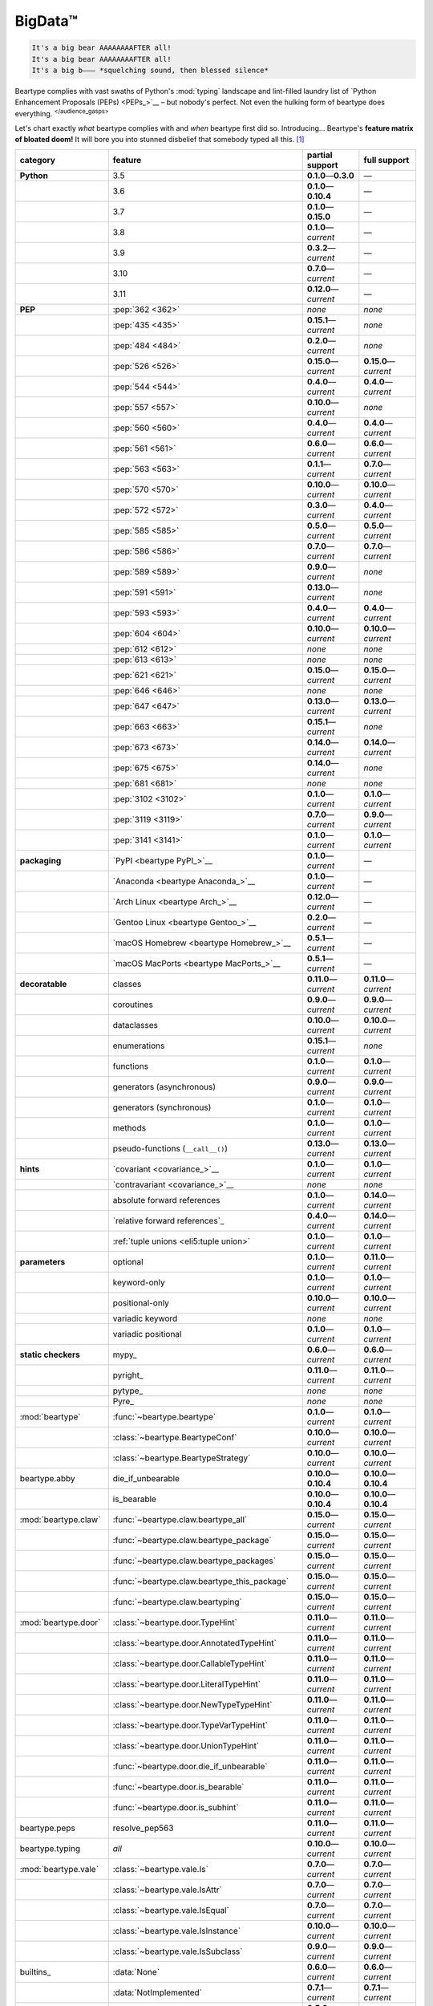 .. # ------------------( LICENSE                             )------------------
.. # Copyright (c) 2014-2023 Beartype authors.
.. # See "LICENSE" for further details.
.. #
.. # ------------------( SYNOPSIS                            )------------------
.. # Child reStructuredText (reST) document gently introducing this project.

.. # ------------------( MAIN                                )------------------

.. _pep:pep:

########
BigData™
########

.. code-block:: text

   It's a big bear AAAAAAAAFTER all!
   It's a big bear AAAAAAAAFTER all!
   It's a big b——— *squelching sound, then blessed silence*

Beartype complies with vast swaths of Python's :mod:`typing` landscape and
lint-filled laundry list of `Python Enhancement Proposals (PEPs) <PEPs_>`__ –
but nobody's perfect. Not even the hulking form of beartype does everything.
:sup:`</audience_gasps>`

Let's chart exactly *what* beartype complies with and *when* beartype first did
so. Introducing... Beartype's **feature matrix of bloated doom!** It will bore
you into stunned disbelief that somebody typed all this. [#rsi]_

.. table::
   :align: left

   +------------------------+------------------------------------------------+---------------------------+---------------------------+
   | category               | feature                                        | partial support           | full support              |
   +========================+================================================+===========================+===========================+
   | **Python**             | 3.5                                            | **0.1.0**\ —\ **0.3.0**   | —                         |
   +------------------------+------------------------------------------------+---------------------------+---------------------------+
   |                        | 3.6                                            | **0.1.0**\ —\ **0.10.4**  | —                         |
   +------------------------+------------------------------------------------+---------------------------+---------------------------+
   |                        | 3.7                                            | **0.1.0**\ —\ **0.15.0**  | —                         |
   +------------------------+------------------------------------------------+---------------------------+---------------------------+
   |                        | 3.8                                            | **0.1.0**\ —\ *current*   | —                         |
   +------------------------+------------------------------------------------+---------------------------+---------------------------+
   |                        | 3.9                                            | **0.3.2**\ —\ *current*   | —                         |
   +------------------------+------------------------------------------------+---------------------------+---------------------------+
   |                        | 3.10                                           | **0.7.0**\ —\ *current*   | —                         |
   +------------------------+------------------------------------------------+---------------------------+---------------------------+
   |                        | 3.11                                           | **0.12.0**\ —\ *current*  | —                         |
   +------------------------+------------------------------------------------+---------------------------+---------------------------+
   | **PEP**                | :pep:`362 <362>`                               | *none*                    | *none*                    |
   +------------------------+------------------------------------------------+---------------------------+---------------------------+
   |                        | :pep:`435 <435>`                               | **0.15.1**\ —\ *current*  | *none*                    |
   +------------------------+------------------------------------------------+---------------------------+---------------------------+
   |                        | :pep:`484 <484>`                               | **0.2.0**\ —\ *current*   | *none*                    |
   +------------------------+------------------------------------------------+---------------------------+---------------------------+
   |                        | :pep:`526 <526>`                               | **0.15.0**\ —\ *current*  | **0.15.0**\ —\ *current*  |
   +------------------------+------------------------------------------------+---------------------------+---------------------------+
   |                        | :pep:`544 <544>`                               | **0.4.0**\ —\ *current*   | **0.4.0**\ —\ *current*   |
   +------------------------+------------------------------------------------+---------------------------+---------------------------+
   |                        | :pep:`557 <557>`                               | **0.10.0**\ —\ *current*  | *none*                    |
   +------------------------+------------------------------------------------+---------------------------+---------------------------+
   |                        | :pep:`560 <560>`                               | **0.4.0**\ —\ *current*   | **0.4.0**\ —\ *current*   |
   +------------------------+------------------------------------------------+---------------------------+---------------------------+
   |                        | :pep:`561 <561>`                               | **0.6.0**\ —\ *current*   | **0.6.0**\ —\ *current*   |
   +------------------------+------------------------------------------------+---------------------------+---------------------------+
   |                        | :pep:`563 <563>`                               | **0.1.1**\ —\ *current*   | **0.7.0**\ —\ *current*   |
   +------------------------+------------------------------------------------+---------------------------+---------------------------+
   |                        | :pep:`570 <570>`                               | **0.10.0**\ —\ *current*  | **0.10.0**\ —\ *current*  |
   +------------------------+------------------------------------------------+---------------------------+---------------------------+
   |                        | :pep:`572 <572>`                               | **0.3.0**\ —\ *current*   | **0.4.0**\ —\ *current*   |
   +------------------------+------------------------------------------------+---------------------------+---------------------------+
   |                        | :pep:`585 <585>`                               | **0.5.0**\ —\ *current*   | **0.5.0**\ —\ *current*   |
   +------------------------+------------------------------------------------+---------------------------+---------------------------+
   |                        | :pep:`586 <586>`                               | **0.7.0**\ —\ *current*   | **0.7.0**\ —\ *current*   |
   +------------------------+------------------------------------------------+---------------------------+---------------------------+
   |                        | :pep:`589 <589>`                               | **0.9.0**\ —\ *current*   | *none*                    |
   +------------------------+------------------------------------------------+---------------------------+---------------------------+
   |                        | :pep:`591 <591>`                               | **0.13.0**\ —\ *current*  | *none*                    |
   +------------------------+------------------------------------------------+---------------------------+---------------------------+
   |                        | :pep:`593 <593>`                               | **0.4.0**\ —\ *current*   | **0.4.0**\ —\ *current*   |
   +------------------------+------------------------------------------------+---------------------------+---------------------------+
   |                        | :pep:`604 <604>`                               | **0.10.0**\ —\ *current*  | **0.10.0**\ —\ *current*  |
   +------------------------+------------------------------------------------+---------------------------+---------------------------+
   |                        | :pep:`612 <612>`                               | *none*                    | *none*                    |
   +------------------------+------------------------------------------------+---------------------------+---------------------------+
   |                        | :pep:`613 <613>`                               | *none*                    | *none*                    |
   +------------------------+------------------------------------------------+---------------------------+---------------------------+
   |                        | :pep:`621 <621>`                               | **0.15.0**\ —\ *current*  | **0.15.0**\ —\ *current*  |
   +------------------------+------------------------------------------------+---------------------------+---------------------------+
   |                        | :pep:`646 <646>`                               | *none*                    | *none*                    |
   +------------------------+------------------------------------------------+---------------------------+---------------------------+
   |                        | :pep:`647 <647>`                               | **0.13.0**\ —\ *current*  | **0.13.0**\ —\ *current*  |
   +------------------------+------------------------------------------------+---------------------------+---------------------------+
   |                        | :pep:`663 <663>`                               | **0.15.1**\ —\ *current*  | *none*                    |
   +------------------------+------------------------------------------------+---------------------------+---------------------------+
   |                        | :pep:`673 <673>`                               | **0.14.0**\ —\ *current*  | **0.14.0**\ —\ *current*  |
   +------------------------+------------------------------------------------+---------------------------+---------------------------+
   |                        | :pep:`675 <675>`                               | **0.14.0**\ —\ *current*  | *none*                    |
   +------------------------+------------------------------------------------+---------------------------+---------------------------+
   |                        | :pep:`681 <681>`                               | *none*                    | *none*                    |
   +------------------------+------------------------------------------------+---------------------------+---------------------------+
   |                        | :pep:`3102 <3102>`                             | **0.1.0**\ —\ *current*   | **0.1.0**\ —\ *current*   |
   +------------------------+------------------------------------------------+---------------------------+---------------------------+
   |                        | :pep:`3119 <3119>`                             | **0.7.0**\ —\ *current*   | **0.9.0**\ —\ *current*   |
   +------------------------+------------------------------------------------+---------------------------+---------------------------+
   |                        | :pep:`3141 <3141>`                             | **0.1.0**\ —\ *current*   | **0.1.0**\ —\ *current*   |
   +------------------------+------------------------------------------------+---------------------------+---------------------------+
   | **packaging**          | `PyPI <beartype PyPI_>`__                      | **0.1.0**\ —\ *current*   | —                         |
   +------------------------+------------------------------------------------+---------------------------+---------------------------+
   |                        | `Anaconda <beartype Anaconda_>`__              | **0.1.0**\ —\ *current*   | —                         |
   +------------------------+------------------------------------------------+---------------------------+---------------------------+
   |                        | `Arch Linux <beartype Arch_>`__                | **0.12.0**\ —\ *current*  | —                         |
   +------------------------+------------------------------------------------+---------------------------+---------------------------+
   |                        | `Gentoo Linux <beartype Gentoo_>`__            | **0.2.0**\ —\ *current*   | —                         |
   +------------------------+------------------------------------------------+---------------------------+---------------------------+
   |                        | `macOS Homebrew <beartype Homebrew_>`__        | **0.5.1**\ —\ *current*   | —                         |
   +------------------------+------------------------------------------------+---------------------------+---------------------------+
   |                        | `macOS MacPorts <beartype MacPorts_>`__        | **0.5.1**\ —\ *current*   | —                         |
   +------------------------+------------------------------------------------+---------------------------+---------------------------+
   | **decoratable**        | classes                                        | **0.11.0**\ —\ *current*  | **0.11.0**\ —\ *current*  |
   +------------------------+------------------------------------------------+---------------------------+---------------------------+
   |                        | coroutines                                     | **0.9.0**\ —\ *current*   | **0.9.0**\ —\ *current*   |
   +------------------------+------------------------------------------------+---------------------------+---------------------------+
   |                        | dataclasses                                    | **0.10.0**\ —\ *current*  | **0.10.0**\ —\ *current*  |
   +------------------------+------------------------------------------------+---------------------------+---------------------------+
   |                        | enumerations                                   | **0.15.1**\ —\ *current*  | *none*                    |
   +------------------------+------------------------------------------------+---------------------------+---------------------------+
   |                        | functions                                      | **0.1.0**\ —\ *current*   | **0.1.0**\ —\ *current*   |
   +------------------------+------------------------------------------------+---------------------------+---------------------------+
   |                        | generators (asynchronous)                      | **0.9.0**\ —\ *current*   | **0.9.0**\ —\ *current*   |
   +------------------------+------------------------------------------------+---------------------------+---------------------------+
   |                        | generators (synchronous)                       | **0.1.0**\ —\ *current*   | **0.1.0**\ —\ *current*   |
   +------------------------+------------------------------------------------+---------------------------+---------------------------+
   |                        | methods                                        | **0.1.0**\ —\ *current*   | **0.1.0**\ —\ *current*   |
   +------------------------+------------------------------------------------+---------------------------+---------------------------+
   |                        | pseudo-functions (``__call__()``)              | **0.13.0**\ —\ *current*  | **0.13.0**\ —\ *current*  |
   +------------------------+------------------------------------------------+---------------------------+---------------------------+
   | **hints**              | `covariant <covariance_>`__                    | **0.1.0**\ —\ *current*   | **0.1.0**\ —\ *current*   |
   +------------------------+------------------------------------------------+---------------------------+---------------------------+
   |                        | `contravariant <covariance_>`__                | *none*                    | *none*                    |
   +------------------------+------------------------------------------------+---------------------------+---------------------------+
   |                        | absolute forward references                    | **0.1.0**\ —\ *current*   | **0.14.0**\ —\ *current*  |
   +------------------------+------------------------------------------------+---------------------------+---------------------------+
   |                        | `relative forward references`_                 | **0.4.0**\ —\ *current*   | **0.14.0**\ —\ *current*  |
   +------------------------+------------------------------------------------+---------------------------+---------------------------+
   |                        | :ref:`tuple unions <eli5:tuple union>`         | **0.1.0**\ —\ *current*   | **0.1.0**\ —\ *current*   |
   +------------------------+------------------------------------------------+---------------------------+---------------------------+
   | **parameters**         | optional                                       | **0.1.0**\ —\ *current*   | **0.11.0**\ —\ *current*  |
   +------------------------+------------------------------------------------+---------------------------+---------------------------+
   |                        | keyword-only                                   | **0.1.0**\ —\ *current*   | **0.1.0**\ —\ *current*   |
   +------------------------+------------------------------------------------+---------------------------+---------------------------+
   |                        | positional-only                                | **0.10.0**\ —\ *current*  | **0.10.0**\ —\ *current*  |
   +------------------------+------------------------------------------------+---------------------------+---------------------------+
   |                        | variadic keyword                               | *none*                    | *none*                    |
   +------------------------+------------------------------------------------+---------------------------+---------------------------+
   |                        | variadic positional                            | **0.1.0**\ —\ *current*   | **0.1.0**\ —\ *current*   |
   +------------------------+------------------------------------------------+---------------------------+---------------------------+
   | **static checkers**    | mypy_                                          | **0.6.0**\ —\ *current*   | **0.6.0**\ —\ *current*   |
   +------------------------+------------------------------------------------+---------------------------+---------------------------+
   |                        | pyright_                                       | **0.11.0**\ —\ *current*  | **0.11.0**\ —\ *current*  |
   +------------------------+------------------------------------------------+---------------------------+---------------------------+
   |                        | pytype_                                        | *none*                    | *none*                    |
   +------------------------+------------------------------------------------+---------------------------+---------------------------+
   |                        | Pyre_                                          | *none*                    | *none*                    |
   +------------------------+------------------------------------------------+---------------------------+---------------------------+
   | :mod:`beartype`        | :func:`~beartype.beartype`                     | **0.1.0**\ —\ *current*   | **0.1.0**\ —\ *current*   |
   +------------------------+------------------------------------------------+---------------------------+---------------------------+
   |                        | :class:`~beartype.BeartypeConf`                | **0.10.0**\ —\ *current*  | **0.10.0**\ —\ *current*  |
   +------------------------+------------------------------------------------+---------------------------+---------------------------+
   |                        | :class:`~beartype.BeartypeStrategy`            | **0.10.0**\ —\ *current*  | **0.10.0**\ —\ *current*  |
   +------------------------+------------------------------------------------+---------------------------+---------------------------+
   | beartype.abby          | die_if_unbearable                              | **0.10.0**\ —\ **0.10.4** | **0.10.0**\ —\ **0.10.4** |
   +------------------------+------------------------------------------------+---------------------------+---------------------------+
   |                        | is_bearable                                    | **0.10.0**\ —\ **0.10.4** | **0.10.0**\ —\ **0.10.4** |
   +------------------------+------------------------------------------------+---------------------------+---------------------------+
   | :mod:`beartype.claw`   | :func:`~beartype.claw.beartype_all`            | **0.15.0**\ —\ *current*  | **0.15.0**\ —\ *current*  |
   +------------------------+------------------------------------------------+---------------------------+---------------------------+
   |                        | :func:`~beartype.claw.beartype_package`        | **0.15.0**\ —\ *current*  | **0.15.0**\ —\ *current*  |
   +------------------------+------------------------------------------------+---------------------------+---------------------------+
   |                        | :func:`~beartype.claw.beartype_packages`       | **0.15.0**\ —\ *current*  | **0.15.0**\ —\ *current*  |
   +------------------------+------------------------------------------------+---------------------------+---------------------------+
   |                        | :func:`~beartype.claw.beartype_this_package`   | **0.15.0**\ —\ *current*  | **0.15.0**\ —\ *current*  |
   +------------------------+------------------------------------------------+---------------------------+---------------------------+
   |                        | :func:`~beartype.claw.beartyping`              | **0.15.0**\ —\ *current*  | **0.15.0**\ —\ *current*  |
   +------------------------+------------------------------------------------+---------------------------+---------------------------+
   | :mod:`beartype.door`   | :class:`~beartype.door.TypeHint`               | **0.11.0**\ —\ *current*  | **0.11.0**\ —\ *current*  |
   +------------------------+------------------------------------------------+---------------------------+---------------------------+
   |                        | :class:`~beartype.door.AnnotatedTypeHint`      | **0.11.0**\ —\ *current*  | **0.11.0**\ —\ *current*  |
   +------------------------+------------------------------------------------+---------------------------+---------------------------+
   |                        | :class:`~beartype.door.CallableTypeHint`       | **0.11.0**\ —\ *current*  | **0.11.0**\ —\ *current*  |
   +------------------------+------------------------------------------------+---------------------------+---------------------------+
   |                        | :class:`~beartype.door.LiteralTypeHint`        | **0.11.0**\ —\ *current*  | **0.11.0**\ —\ *current*  |
   +------------------------+------------------------------------------------+---------------------------+---------------------------+
   |                        | :class:`~beartype.door.NewTypeTypeHint`        | **0.11.0**\ —\ *current*  | **0.11.0**\ —\ *current*  |
   +------------------------+------------------------------------------------+---------------------------+---------------------------+
   |                        | :class:`~beartype.door.TypeVarTypeHint`        | **0.11.0**\ —\ *current*  | **0.11.0**\ —\ *current*  |
   +------------------------+------------------------------------------------+---------------------------+---------------------------+
   |                        | :class:`~beartype.door.UnionTypeHint`          | **0.11.0**\ —\ *current*  | **0.11.0**\ —\ *current*  |
   +------------------------+------------------------------------------------+---------------------------+---------------------------+
   |                        | :func:`~beartype.door.die_if_unbearable`       | **0.11.0**\ —\ *current*  | **0.11.0**\ —\ *current*  |
   +------------------------+------------------------------------------------+---------------------------+---------------------------+
   |                        | :func:`~beartype.door.is_bearable`             | **0.11.0**\ —\ *current*  | **0.11.0**\ —\ *current*  |
   +------------------------+------------------------------------------------+---------------------------+---------------------------+
   |                        | :func:`~beartype.door.is_subhint`              | **0.11.0**\ —\ *current*  | **0.11.0**\ —\ *current*  |
   +------------------------+------------------------------------------------+---------------------------+---------------------------+
   | beartype.peps          | resolve_pep563                                 | **0.11.0**\ —\ *current*  | **0.11.0**\ —\ *current*  |
   +------------------------+------------------------------------------------+---------------------------+---------------------------+
   | beartype.typing        | *all*                                          | **0.10.0**\ —\ *current*  | **0.10.0**\ —\ *current*  |
   +------------------------+------------------------------------------------+---------------------------+---------------------------+
   | :mod:`beartype.vale`   | :class:`~beartype.vale.Is`                     | **0.7.0**\ —\ *current*   | **0.7.0**\ —\ *current*   |
   +------------------------+------------------------------------------------+---------------------------+---------------------------+
   |                        | :class:`~beartype.vale.IsAttr`                 | **0.7.0**\ —\ *current*   | **0.7.0**\ —\ *current*   |
   +------------------------+------------------------------------------------+---------------------------+---------------------------+
   |                        | :class:`~beartype.vale.IsEqual`                | **0.7.0**\ —\ *current*   | **0.7.0**\ —\ *current*   |
   +------------------------+------------------------------------------------+---------------------------+---------------------------+
   |                        | :class:`~beartype.vale.IsInstance`             | **0.10.0**\ —\ *current*  | **0.10.0**\ —\ *current*  |
   +------------------------+------------------------------------------------+---------------------------+---------------------------+
   |                        | :class:`~beartype.vale.IsSubclass`             | **0.9.0**\ —\ *current*   | **0.9.0**\ —\ *current*   |
   +------------------------+------------------------------------------------+---------------------------+---------------------------+
   | builtins_              | :data:`None`                                   | **0.6.0**\ —\ *current*   | **0.6.0**\ —\ *current*   |
   +------------------------+------------------------------------------------+---------------------------+---------------------------+
   |                        | :data:`NotImplemented`                         | **0.7.1**\ —\ *current*   | **0.7.1**\ —\ *current*   |
   +------------------------+------------------------------------------------+---------------------------+---------------------------+
   |                        | :class:`dict`                                  | **0.5.0**\ —\ *current*   | *none*                    |
   +------------------------+------------------------------------------------+---------------------------+---------------------------+
   |                        | :class:`frozenset`                             | **0.5.0**\ —\ *current*   | *none*                    |
   +------------------------+------------------------------------------------+---------------------------+---------------------------+
   |                        | :class:`list`                                  | **0.5.0**\ —\ *current*   | **0.5.0**\ —\ *current*   |
   +------------------------+------------------------------------------------+---------------------------+---------------------------+
   |                        | :class:`set`                                   | **0.5.0**\ —\ *current*   | *none*                    |
   +------------------------+------------------------------------------------+---------------------------+---------------------------+
   |                        | :class:`tuple`                                 | **0.5.0**\ —\ *current*   | **0.5.0**\ —\ *current*   |
   +------------------------+------------------------------------------------+---------------------------+---------------------------+
   |                        | :class:`type`                                  | **0.5.0**\ —\ *current*   | **0.9.0**\ —\ *current*   |
   +------------------------+------------------------------------------------+---------------------------+---------------------------+
   | :mod:`collections`     | :obj:`~collections.ChainMap`                   | **0.5.0**\ —\ *current*   | *none*                    |
   +------------------------+------------------------------------------------+---------------------------+---------------------------+
   |                        | :obj:`~collections.Counter`                    | **0.5.0**\ —\ *current*   | *none*                    |
   +------------------------+------------------------------------------------+---------------------------+---------------------------+
   |                        | :obj:`~collections.OrderedDict`                | **0.5.0**\ —\ *current*   | *none*                    |
   +------------------------+------------------------------------------------+---------------------------+---------------------------+
   |                        | :obj:`~collections.defaultdict`                | **0.5.0**\ —\ *current*   | *none*                    |
   +------------------------+------------------------------------------------+---------------------------+---------------------------+
   |                        | :obj:`~collections.deque`                      | **0.5.0**\ —\ *current*   | *none*                    |
   +------------------------+------------------------------------------------+---------------------------+---------------------------+
   | :mod:`collections.abc` | :obj:`~collections.abc.AsyncGenerator`         | **0.5.0**\ —\ *current*   | *none*                    |
   +------------------------+------------------------------------------------+---------------------------+---------------------------+
   |                        | :obj:`~collections.abc.AsyncIterable`          | **0.5.0**\ —\ *current*   | *none*                    |
   +------------------------+------------------------------------------------+---------------------------+---------------------------+
   |                        | :obj:`~collections.abc.AsyncIterator`          | **0.5.0**\ —\ *current*   | *none*                    |
   +------------------------+------------------------------------------------+---------------------------+---------------------------+
   |                        | :obj:`~collections.abc.Awaitable`              | **0.5.0**\ —\ *current*   | *none*                    |
   +------------------------+------------------------------------------------+---------------------------+---------------------------+
   |                        | :obj:`~collections.abc.ByteString`             | **0.5.0**\ —\ *current*   | **0.5.0**\ —\ *current*   |
   +------------------------+------------------------------------------------+---------------------------+---------------------------+
   |                        | :obj:`~collections.abc.Callable`               | **0.5.0**\ —\ *current*   | *none*                    |
   +------------------------+------------------------------------------------+---------------------------+---------------------------+
   |                        | :obj:`~collections.abc.Collection`             | **0.5.0**\ —\ *current*   | *none*                    |
   +------------------------+------------------------------------------------+---------------------------+---------------------------+
   |                        | :obj:`~collections.abc.Container`              | **0.5.0**\ —\ *current*   | *none*                    |
   +------------------------+------------------------------------------------+---------------------------+---------------------------+
   |                        | :obj:`~collections.abc.Coroutine`              | **0.5.0**\ —\ *current*   | **0.9.0**\ —\ *current*   |
   +------------------------+------------------------------------------------+---------------------------+---------------------------+
   |                        | :obj:`~collections.abc.Generator`              | **0.5.0**\ —\ *current*   | *none*                    |
   +------------------------+------------------------------------------------+---------------------------+---------------------------+
   |                        | :obj:`~collections.abc.ItemsView`              | **0.5.0**\ —\ *current*   | *none*                    |
   +------------------------+------------------------------------------------+---------------------------+---------------------------+
   |                        | :obj:`~collections.abc.Iterable`               | **0.5.0**\ —\ *current*   | *none*                    |
   +------------------------+------------------------------------------------+---------------------------+---------------------------+
   |                        | :obj:`~collections.abc.Iterator`               | **0.5.0**\ —\ *current*   | *none*                    |
   +------------------------+------------------------------------------------+---------------------------+---------------------------+
   |                        | :obj:`~collections.abc.KeysView`               | **0.5.0**\ —\ *current*   | *none*                    |
   +------------------------+------------------------------------------------+---------------------------+---------------------------+
   |                        | :obj:`~collections.abc.Mapping`                | **0.5.0**\ —\ *current*   | *none*                    |
   +------------------------+------------------------------------------------+---------------------------+---------------------------+
   |                        | :obj:`~collections.abc.MappingView`            | **0.5.0**\ —\ *current*   | *none*                    |
   +------------------------+------------------------------------------------+---------------------------+---------------------------+
   |                        | :obj:`~collections.abc.MutableMapping`         | **0.5.0**\ —\ *current*   | *none*                    |
   +------------------------+------------------------------------------------+---------------------------+---------------------------+
   |                        | :obj:`~collections.abc.MutableSequence`        | **0.5.0**\ —\ *current*   | **0.5.0**\ —\ *current*   |
   +------------------------+------------------------------------------------+---------------------------+---------------------------+
   |                        | :obj:`~collections.abc.MutableSet`             | **0.5.0**\ —\ *current*   | *none*                    |
   +------------------------+------------------------------------------------+---------------------------+---------------------------+
   |                        | :obj:`~collections.abc.Reversible`             | **0.5.0**\ —\ *current*   | *none*                    |
   +------------------------+------------------------------------------------+---------------------------+---------------------------+
   |                        | :obj:`~collections.abc.Sequence`               | **0.5.0**\ —\ *current*   | **0.5.0**\ —\ *current*   |
   +------------------------+------------------------------------------------+---------------------------+---------------------------+
   |                        | :obj:`~collections.abc.Set`                    | **0.5.0**\ —\ *current*   | *none*                    |
   +------------------------+------------------------------------------------+---------------------------+---------------------------+
   |                        | :obj:`~collections.abc.ValuesView`             | **0.5.0**\ —\ *current*   | *none*                    |
   +------------------------+------------------------------------------------+---------------------------+---------------------------+
   | :mod:`contextlib`      | :obj:`~contextlib.AbstractAsyncContextManager` | **0.5.0**\ —\ *current*   | *none*                    |
   +------------------------+------------------------------------------------+---------------------------+---------------------------+
   |                        | :obj:`~contextlib.AbstractContextManager`      | **0.5.0**\ —\ *current*   | *none*                    |
   +------------------------+------------------------------------------------+---------------------------+---------------------------+
   |                        | :obj:`~contextlib.contextmanager`              | **0.15.0**\ —\ *current*  | **0.15.0**\ —\ *current*  |
   +------------------------+------------------------------------------------+---------------------------+---------------------------+
   | :mod:`dataclasses`     | :obj:`~dataclasses.InitVar`                    | **0.10.0**\ —\ *current*  | **0.10.0**\ —\ *current*  |
   +------------------------+------------------------------------------------+---------------------------+---------------------------+
   |                        | :obj:`~dataclasses.dataclass`                  | **0.10.0**\ —\ *current*  | *none*                    |
   +------------------------+------------------------------------------------+---------------------------+---------------------------+
   | :mod:`enum`            | :obj:`~enum.Enum`                              | **0.15.1**\ —\ *current*  | *none*                    |
   +------------------------+------------------------------------------------+---------------------------+---------------------------+
   |                        | :obj:`~enum.StrEnum`                           | **0.15.1**\ —\ *current*  | *none*                    |
   +------------------------+------------------------------------------------+---------------------------+---------------------------+
   | :mod:`functools`       | :obj:`~functools.lru_cache`                    | **0.15.0**\ —\ *current*  | **0.15.0**\ —\ *current*  |
   +------------------------+------------------------------------------------+---------------------------+---------------------------+
   | nuitka_                | *all*                                          | **0.12.0**\ —\ *current*  | **0.12.0**\ —\ *current*  |
   +------------------------+------------------------------------------------+---------------------------+---------------------------+
   | numpy.typing_          | numpy.typing.NDArray_                          | **0.8.0**\ —\ *current*   | **0.8.0**\ —\ *current*   |
   +------------------------+------------------------------------------------+---------------------------+---------------------------+
   | pandera_               | *all*                                          | **0.13.0**\ —\ *current*  | —                         |
   +------------------------+------------------------------------------------+---------------------------+---------------------------+
   | :mod:`re`              | :obj:`~re.Match`                               | **0.5.0**\ —\ *current*   | *none*                    |
   +------------------------+------------------------------------------------+---------------------------+---------------------------+
   |                        | :obj:`~re.Pattern`                             | **0.5.0**\ —\ *current*   | *none*                    |
   +------------------------+------------------------------------------------+---------------------------+---------------------------+
   | sphinx_                | sphinx.ext.autodoc_                            | **0.9.0**\ —\ *current*   | **0.9.0**\ —\ *current*   |
   +------------------------+------------------------------------------------+---------------------------+---------------------------+
   | :mod:`typing`          | :obj:`~typing.AbstractSet`                     | **0.2.0**\ —\ *current*   | *none*                    |
   +------------------------+------------------------------------------------+---------------------------+---------------------------+
   |                        | :obj:`~typing.Annotated`                       | **0.4.0**\ —\ *current*   | **0.4.0**\ —\ *current*   |
   +------------------------+------------------------------------------------+---------------------------+---------------------------+
   |                        | :obj:`~typing.Any`                             | **0.2.0**\ —\ *current*   | **0.2.0**\ —\ *current*   |
   +------------------------+------------------------------------------------+---------------------------+---------------------------+
   |                        | :obj:`~typing.AnyStr`                          | **0.4.0**\ —\ *current*   | *none*                    |
   +------------------------+------------------------------------------------+---------------------------+---------------------------+
   |                        | :obj:`~typing.AsyncContextManager`             | **0.4.0**\ —\ *current*   | *none*                    |
   +------------------------+------------------------------------------------+---------------------------+---------------------------+
   |                        | :obj:`~typing.AsyncGenerator`                  | **0.2.0**\ —\ *current*   | *none*                    |
   +------------------------+------------------------------------------------+---------------------------+---------------------------+
   |                        | :obj:`~typing.AsyncIterable`                   | **0.2.0**\ —\ *current*   | *none*                    |
   +------------------------+------------------------------------------------+---------------------------+---------------------------+
   |                        | :obj:`~typing.AsyncIterator`                   | **0.2.0**\ —\ *current*   | *none*                    |
   +------------------------+------------------------------------------------+---------------------------+---------------------------+
   |                        | :obj:`~typing.Awaitable`                       | **0.2.0**\ —\ *current*   | *none*                    |
   +------------------------+------------------------------------------------+---------------------------+---------------------------+
   |                        | :obj:`~typing.BinaryIO`                        | **0.4.0**\ —\ *current*   | **0.10.0**\ —\ *current*  |
   +------------------------+------------------------------------------------+---------------------------+---------------------------+
   |                        | :obj:`~typing.ByteString`                      | **0.2.0**\ —\ *current*   | **0.2.0**\ —\ *current*   |
   +------------------------+------------------------------------------------+---------------------------+---------------------------+
   |                        | :obj:`~typing.Callable`                        | **0.2.0**\ —\ *current*   | *none*                    |
   +------------------------+------------------------------------------------+---------------------------+---------------------------+
   |                        | :obj:`~typing.ChainMap`                        | **0.2.0**\ —\ *current*   | *none*                    |
   +------------------------+------------------------------------------------+---------------------------+---------------------------+
   |                        | :obj:`~typing.ClassVar`                        | *none*                    | *none*                    |
   +------------------------+------------------------------------------------+---------------------------+---------------------------+
   |                        | :obj:`~typing.Collection`                      | **0.2.0**\ —\ *current*   | *none*                    |
   +------------------------+------------------------------------------------+---------------------------+---------------------------+
   |                        | :obj:`~typing.Concatenate`                     | *none*                    | *none*                    |
   +------------------------+------------------------------------------------+---------------------------+---------------------------+
   |                        | :obj:`~typing.Container`                       | **0.2.0**\ —\ *current*   | *none*                    |
   +------------------------+------------------------------------------------+---------------------------+---------------------------+
   |                        | :obj:`~typing.ContextManager`                  | **0.4.0**\ —\ *current*   | *none*                    |
   +------------------------+------------------------------------------------+---------------------------+---------------------------+
   |                        | :obj:`~typing.Coroutine`                       | **0.2.0**\ —\ *current*   | **0.9.0**\ —\ *current*   |
   +------------------------+------------------------------------------------+---------------------------+---------------------------+
   |                        | :obj:`~typing.Counter`                         | **0.2.0**\ —\ *current*   | *none*                    |
   +------------------------+------------------------------------------------+---------------------------+---------------------------+
   |                        | :obj:`~typing.DefaultDict`                     | **0.2.0**\ —\ *current*   | *none*                    |
   +------------------------+------------------------------------------------+---------------------------+---------------------------+
   |                        | :obj:`~typing.Deque`                           | **0.2.0**\ —\ *current*   | *none*                    |
   +------------------------+------------------------------------------------+---------------------------+---------------------------+
   |                        | :obj:`~typing.Dict`                            | **0.2.0**\ —\ *current*   | *none*                    |
   +------------------------+------------------------------------------------+---------------------------+---------------------------+
   |                        | :obj:`~typing.Final`                           | **0.13.0**\ —\ *current*  | *none*                    |
   +------------------------+------------------------------------------------+---------------------------+---------------------------+
   |                        | :obj:`~typing.ForwardRef`                      | **0.4.0**\ —\ *current*   | **0.4.0**\ —\ *current*   |
   +------------------------+------------------------------------------------+---------------------------+---------------------------+
   |                        | :obj:`~typing.FrozenSet`                       | **0.2.0**\ —\ *current*   | *none*                    |
   +------------------------+------------------------------------------------+---------------------------+---------------------------+
   |                        | :obj:`~typing.Generator`                       | **0.2.0**\ —\ *current*   | *none*                    |
   +------------------------+------------------------------------------------+---------------------------+---------------------------+
   |                        | :obj:`~typing.Generic`                         | **0.4.0**\ —\ *current*   | **0.4.0**\ —\ *current*   |
   +------------------------+------------------------------------------------+---------------------------+---------------------------+
   |                        | :obj:`~typing.Hashable`                        | **0.2.0**\ —\ *current*   | *none*                    |
   +------------------------+------------------------------------------------+---------------------------+---------------------------+
   |                        | :obj:`~typing.IO`                              | **0.4.0**\ —\ *current*   | **0.10.0**\ —\ *current*  |
   +------------------------+------------------------------------------------+---------------------------+---------------------------+
   |                        | :obj:`~typing.ItemsView`                       | **0.2.0**\ —\ *current*   | *none*                    |
   +------------------------+------------------------------------------------+---------------------------+---------------------------+
   |                        | :obj:`~typing.Iterable`                        | **0.2.0**\ —\ *current*   | *none*                    |
   +------------------------+------------------------------------------------+---------------------------+---------------------------+
   |                        | :obj:`~typing.Iterator`                        | **0.2.0**\ —\ *current*   | *none*                    |
   +------------------------+------------------------------------------------+---------------------------+---------------------------+
   |                        | :obj:`~typing.KeysView`                        | **0.2.0**\ —\ *current*   | *none*                    |
   +------------------------+------------------------------------------------+---------------------------+---------------------------+
   |                        | :obj:`~typing.List`                            | **0.2.0**\ —\ *current*   | **0.3.0**\ —\ *current*   |
   +------------------------+------------------------------------------------+---------------------------+---------------------------+
   |                        | :obj:`~typing.Literal`                         | **0.7.0**\ —\ *current*   | **0.7.0**\ —\ *current*   |
   +------------------------+------------------------------------------------+---------------------------+---------------------------+
   |                        | :obj:`~typing.LiteralString`                   | **0.14.0**\ —\ *current*  | *none*                    |
   +------------------------+------------------------------------------------+---------------------------+---------------------------+
   |                        | :obj:`~typing.Mapping`                         | **0.2.0**\ —\ *current*   | *none*                    |
   +------------------------+------------------------------------------------+---------------------------+---------------------------+
   |                        | :obj:`~typing.MappingView`                     | **0.2.0**\ —\ *current*   | *none*                    |
   +------------------------+------------------------------------------------+---------------------------+---------------------------+
   |                        | :obj:`~typing.Match`                           | **0.4.0**\ —\ *current*   | *none*                    |
   +------------------------+------------------------------------------------+---------------------------+---------------------------+
   |                        | :obj:`~typing.MutableMapping`                  | **0.2.0**\ —\ *current*   | *none*                    |
   +------------------------+------------------------------------------------+---------------------------+---------------------------+
   |                        | :obj:`~typing.MutableSequence`                 | **0.2.0**\ —\ *current*   | **0.3.0**\ —\ *current*   |
   +------------------------+------------------------------------------------+---------------------------+---------------------------+
   |                        | :obj:`~typing.MutableSet`                      | **0.2.0**\ —\ *current*   | *none*                    |
   +------------------------+------------------------------------------------+---------------------------+---------------------------+
   |                        | :obj:`~typing.NamedTuple`                      | **0.1.0**\ —\ *current*   | **0.12.0**\ —\ *current*  |
   +------------------------+------------------------------------------------+---------------------------+---------------------------+
   |                        | :obj:`~typing.NewType`                         | **0.4.0**\ —\ *current*   | **0.4.0**\ —\ *current*   |
   +------------------------+------------------------------------------------+---------------------------+---------------------------+
   |                        | :obj:`~typing.NoReturn`                        | **0.4.0**\ —\ *current*   | **0.4.0**\ —\ *current*   |
   +------------------------+------------------------------------------------+---------------------------+---------------------------+
   |                        | :obj:`~typing.Optional`                        | **0.2.0**\ —\ *current*   | **0.2.0**\ —\ *current*   |
   +------------------------+------------------------------------------------+---------------------------+---------------------------+
   |                        | :obj:`~typing.OrderedDict`                     | **0.2.0**\ —\ *current*   | *none*                    |
   +------------------------+------------------------------------------------+---------------------------+---------------------------+
   |                        | :obj:`~typing.ParamSpec`                       | *none*                    | *none*                    |
   +------------------------+------------------------------------------------+---------------------------+---------------------------+
   |                        | :obj:`~typing.ParamSpecArgs`                   | *none*                    | *none*                    |
   +------------------------+------------------------------------------------+---------------------------+---------------------------+
   |                        | :obj:`~typing.ParamSpecKwargs`                 | *none*                    | *none*                    |
   +------------------------+------------------------------------------------+---------------------------+---------------------------+
   |                        | :obj:`~typing.Pattern`                         | **0.4.0**\ —\ *current*   | *none*                    |
   +------------------------+------------------------------------------------+---------------------------+---------------------------+
   |                        | :obj:`~typing.Protocol`                        | **0.4.0**\ —\ *current*   | **0.4.0**\ —\ *current*   |
   +------------------------+------------------------------------------------+---------------------------+---------------------------+
   |                        | :obj:`~typing.Reversible`                      | **0.2.0**\ —\ *current*   | *none*                    |
   +------------------------+------------------------------------------------+---------------------------+---------------------------+
   |                        | :obj:`~typing.Self`                            | **0.14.0**\ —\ *current*  | **0.14.0**\ —\ *current*  |
   +------------------------+------------------------------------------------+---------------------------+---------------------------+
   |                        | :obj:`~typing.Sequence`                        | **0.2.0**\ —\ *current*   | **0.3.0**\ —\ *current*   |
   +------------------------+------------------------------------------------+---------------------------+---------------------------+
   |                        | :obj:`~typing.Set`                             | **0.2.0**\ —\ *current*   | *none*                    |
   +------------------------+------------------------------------------------+---------------------------+---------------------------+
   |                        | :obj:`~typing.Sized`                           | **0.2.0**\ —\ *current*   | **0.2.0**\ —\ *current*   |
   +------------------------+------------------------------------------------+---------------------------+---------------------------+
   |                        | :obj:`~typing.SupportsAbs`                     | **0.4.0**\ —\ *current*   | **0.4.0**\ —\ *current*   |
   +------------------------+------------------------------------------------+---------------------------+---------------------------+
   |                        | :obj:`~typing.SupportsBytes`                   | **0.4.0**\ —\ *current*   | **0.4.0**\ —\ *current*   |
   +------------------------+------------------------------------------------+---------------------------+---------------------------+
   |                        | :obj:`~typing.SupportsComplex`                 | **0.4.0**\ —\ *current*   | **0.4.0**\ —\ *current*   |
   +------------------------+------------------------------------------------+---------------------------+---------------------------+
   |                        | :obj:`~typing.SupportsFloat`                   | **0.4.0**\ —\ *current*   | **0.4.0**\ —\ *current*   |
   +------------------------+------------------------------------------------+---------------------------+---------------------------+
   |                        | :obj:`~typing.SupportsIndex`                   | **0.4.0**\ —\ *current*   | **0.4.0**\ —\ *current*   |
   +------------------------+------------------------------------------------+---------------------------+---------------------------+
   |                        | :obj:`~typing.SupportsInt`                     | **0.4.0**\ —\ *current*   | **0.4.0**\ —\ *current*   |
   +------------------------+------------------------------------------------+---------------------------+---------------------------+
   |                        | :obj:`~typing.SupportsRound`                   | **0.4.0**\ —\ *current*   | **0.4.0**\ —\ *current*   |
   +------------------------+------------------------------------------------+---------------------------+---------------------------+
   |                        | :obj:`~typing.Text`                            | **0.1.0**\ —\ *current*   | **0.1.0**\ —\ *current*   |
   +------------------------+------------------------------------------------+---------------------------+---------------------------+
   |                        | :obj:`~typing.TextIO`                          | **0.4.0**\ —\ *current*   | **0.10.0**\ —\ *current*  |
   +------------------------+------------------------------------------------+---------------------------+---------------------------+
   |                        | :obj:`~typing.Tuple`                           | **0.2.0**\ —\ *current*   | **0.4.0**\ —\ *current*   |
   +------------------------+------------------------------------------------+---------------------------+---------------------------+
   |                        | :obj:`~typing.Type`                            | **0.2.0**\ —\ *current*   | **0.9.0**\ —\ *current*   |
   +------------------------+------------------------------------------------+---------------------------+---------------------------+
   |                        | :obj:`~typing.TypeGuard`                       | **0.13.0**\ —\ *current*  | **0.13.0**\ —\ *current*  |
   +------------------------+------------------------------------------------+---------------------------+---------------------------+
   |                        | :obj:`~typing.TypedDict`                       | **0.9.0**\ —\ *current*   | *none*                    |
   +------------------------+------------------------------------------------+---------------------------+---------------------------+
   |                        | :obj:`~typing.TypeVar`                         | **0.4.0**\ —\ *current*   | *none*                    |
   +------------------------+------------------------------------------------+---------------------------+---------------------------+
   |                        | :obj:`~typing.Union`                           | **0.2.0**\ —\ *current*   | **0.2.0**\ —\ *current*   |
   +------------------------+------------------------------------------------+---------------------------+---------------------------+
   |                        | :obj:`~typing.ValuesView`                      | **0.2.0**\ —\ *current*   | *none*                    |
   +------------------------+------------------------------------------------+---------------------------+---------------------------+
   |                        | :obj:`~typing.TYPE_CHECKING`                   | **0.5.0**\ —\ *current*   | **0.5.0**\ —\ *current*   |
   +------------------------+------------------------------------------------+---------------------------+---------------------------+
   |                        | :obj:`~typing.final`                           | *none*                    | *none*                    |
   +------------------------+------------------------------------------------+---------------------------+---------------------------+
   |                        | :obj:`~typing.no_type_check`                   | **0.5.0**\ —\ *current*   | **0.5.0**\ —\ *current*   |
   +------------------------+------------------------------------------------+---------------------------+---------------------------+
   | typing_extensions_     | *all attributes*                               | **0.8.0**\ —\ *current*   | **0.8.0**\ —\ *current*   |
   +------------------------+------------------------------------------------+---------------------------+---------------------------+

.. [#rsi] They now suffer crippling RSI so that you may appear knowledgeable
   before colleagues.
